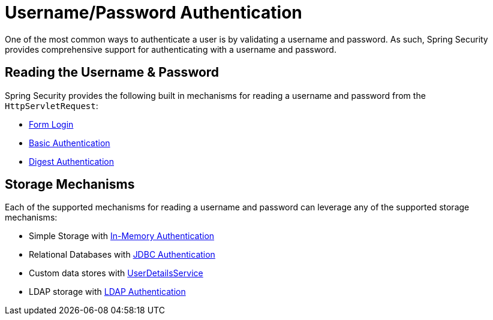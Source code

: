 [[servlet-authentication-unpwd]]
= Username/Password Authentication
:figures: images/servlet/authentication/unpwd
:icondir: images/icons

One of the most common ways to authenticate a user is by validating a username and password.
As such, Spring Security provides comprehensive support for authenticating with a username and password.

[[servlet-authentication-unpwd-input]]
== Reading the Username & Password

Spring Security provides the following built in mechanisms for reading a username and password from the `HttpServletRequest`:

* xref:servlet/authentication/passwords/form.adoc#servlet-authentication-form[Form Login]
* xref:servlet/authentication/passwords/basic.adoc#servlet-authentication-basic[Basic Authentication]
* xref:servlet/authentication/passwords/digest.adoc#servlet-authentication-digest[Digest Authentication]

[[servlet-authentication-unpwd-storage]]
== Storage Mechanisms

Each of the supported mechanisms for reading a username and password can leverage any of the supported storage mechanisms:

* Simple Storage with xref:servlet/authentication/passwords/in-memory.adoc#servlet-authentication-inmemory[In-Memory Authentication]
* Relational Databases with xref:servlet/authentication/passwords/jdbc.adoc#servlet-authentication-jdbc[JDBC Authentication]
* Custom data stores with xref:servlet/authentication/passwords/user-details-service.adoc#servlet-authentication-userdetailsservice[UserDetailsService]
* LDAP storage with xref:servlet/authentication/passwords/ldap.adoc#servlet-authentication-ldap[LDAP Authentication]

